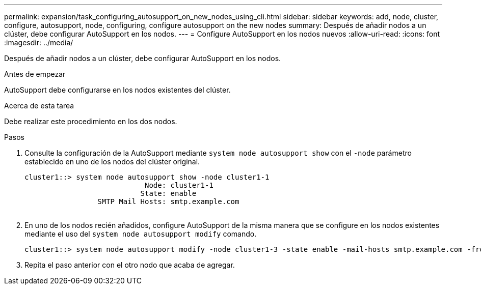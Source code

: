 ---
permalink: expansion/task_configuring_autosupport_on_new_nodes_using_cli.html 
sidebar: sidebar 
keywords: add, node, cluster, configure, autosupport, node, configuring, configure autosupport on the new nodes 
summary: Después de añadir nodos a un clúster, debe configurar AutoSupport en los nodos. 
---
= Configure AutoSupport en los nodos nuevos
:allow-uri-read: 
:icons: font
:imagesdir: ../media/


[role="lead"]
Después de añadir nodos a un clúster, debe configurar AutoSupport en los nodos.

.Antes de empezar
AutoSupport debe configurarse en los nodos existentes del clúster.

.Acerca de esta tarea
Debe realizar este procedimiento en los dos nodos.

.Pasos
. Consulte la configuración de la AutoSupport mediante `system node autosupport show` con el `-node` parámetro establecido en uno de los nodos del clúster original.
+
[listing]
----
cluster1::> system node autosupport show -node cluster1-1
                            Node: cluster1-1
                           State: enable
                 SMTP Mail Hosts: smtp.example.com
																																...
----
. En uno de los nodos recién añadidos, configure AutoSupport de la misma manera que se configure en los nodos existentes mediante el uso del `system node autosupport modify` comando.
+
[listing]
----
cluster1::> system node autosupport modify -node cluster1-3 -state enable -mail-hosts smtp.example.com -from alerts@node3.example.com -to support@example.com -support enable -transport https -noteto pda@example.com -retry-interval 23m
----
. Repita el paso anterior con el otro nodo que acaba de agregar.

